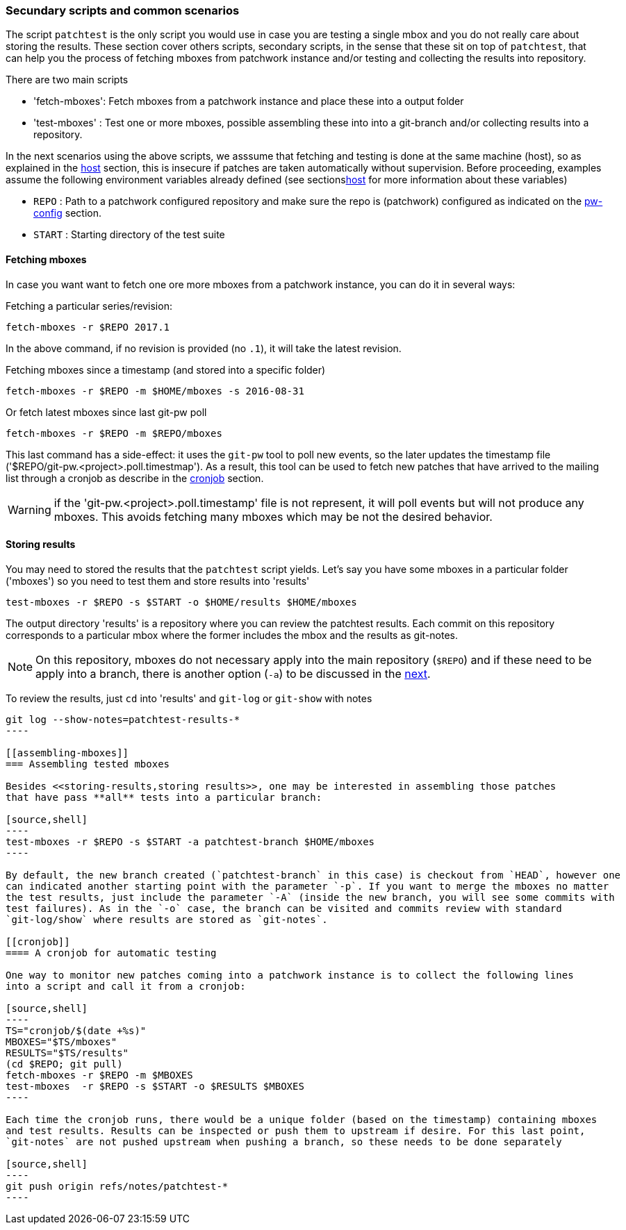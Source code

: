[[scenarios]]
=== Secundary scripts and common scenarios

The script `patchtest` is the only script you would use in case you are testing a single
mbox and you do not really care about storing the results. These section cover others scripts,
secondary scripts, in the sense that these sit on top of `patchtest`,
that can help you the process of fetching mboxes from patchwork instance and/or
testing and collecting the results into repository.

There are two main scripts

* 'fetch-mboxes': Fetch mboxes from a patchwork instance and place these into a output folder
* 'test-mboxes' : Test one or more mboxes, possible assembling these into into a git-branch and/or
collecting results into a repository.

In the next scenarios using the above scripts, we asssume that fetching and testing is done at
the same machine (host), so as explained in the <<host, host>> section, this is insecure if patches
are taken automatically without supervision. Before proceeding, examples assume the following environment variables
already defined (see sections<<env-vars, host>> for more information about these variables)

* `REPO`      : Path to a patchwork configured repository and make sure the repo is (patchwork)
configured as indicated on the <<pw-project-config, pw-config>> section.
* `START`     : Starting directory of the test suite

[[fetching-mboxes]]
==== Fetching mboxes

In case you want want to fetch one ore more mboxes from a patchwork instance, you can do it in several ways:

Fetching a particular series/revision:

[source, shell]
----
fetch-mboxes -r $REPO 2017.1
----

In the above command, if no revision is provided (no `.1`), it will take the latest revision.

Fetching mboxes since a timestamp (and stored into a specific folder)

[source, shell]
----
fetch-mboxes -r $REPO -m $HOME/mboxes -s 2016-08-31
----

Or fetch latest mboxes since last git-pw poll

[source, shell]
----
fetch-mboxes -r $REPO -m $REPO/mboxes
----

This last command has a side-effect: it uses the `git-pw` tool to poll new events, so the later
updates the timestamp file ('$REPO/git-pw.<project>.poll.timestmap'). As a result, this tool
can be used to fetch new patches that have arrived to the mailing list through a cronjob as
describe in the <<cronjob, cronjob>> section.

WARNING: if the 'git-pw.<project>.poll.timestamp' file is not represent, it will poll events but will
not produce any mboxes. This avoids fetching many mboxes which may be not the desired behavior.

[[storing-results]]
==== Storing results

You may need to stored the results that the `patchtest` script yields. Let's say you have some
mboxes in a particular folder ('mboxes') so you need to test them and store results into 'results'

[source,shell]
----
test-mboxes -r $REPO -s $START -o $HOME/results $HOME/mboxes
----

The output directory 'results' is a repository where you can review the patchtest results.
Each commit on this repository corresponds to a particular mbox where the former includes the
mbox and the results as git-notes.

NOTE: On this repository, mboxes do not necessary apply into the main repository (`$REPO`) and if
these need to be apply into a branch, there is another option (`-a`) to be discussed in the
<<assembling-mboxes, next>>.

To review the results, just `cd` into 'results' and `git-log` or `git-show` with notes

[source,shell]
-----
git log --show-notes=patchtest-results-*
----

[[assembling-mboxes]]
=== Assembling tested mboxes

Besides <<storing-results,storing results>>, one may be interested in assembling those patches
that have pass **all** tests into a particular branch:

[source,shell]
----
test-mboxes -r $REPO -s $START -a patchtest-branch $HOME/mboxes
----

By default, the new branch created (`patchtest-branch` in this case) is checkout from `HEAD`, however one
can indicated another starting point with the parameter `-p`. If you want to merge the mboxes no matter
the test results, just include the parameter `-A` (inside the new branch, you will see some commits with
test failures). As in the `-o` case, the branch can be visited and commits review with standard
`git-log/show` where results are stored as `git-notes`.

[[cronjob]]
==== A cronjob for automatic testing

One way to monitor new patches coming into a patchwork instance is to collect the following lines
into a script and call it from a cronjob:

[source,shell]
----
TS="cronjob/$(date +%s)"
MBOXES="$TS/mboxes"
RESULTS="$TS/results"
(cd $REPO; git pull)
fetch-mboxes -r $REPO -m $MBOXES
test-mboxes  -r $REPO -s $START -o $RESULTS $MBOXES
----

Each time the cronjob runs, there would be a unique folder (based on the timestamp) containing mboxes
and test results. Results can be inspected or push them to upstream if desire. For this last point,
`git-notes` are not pushed upstream when pushing a branch, so these needs to be done separately

[source,shell]
----
git push origin refs/notes/patchtest-*
----


